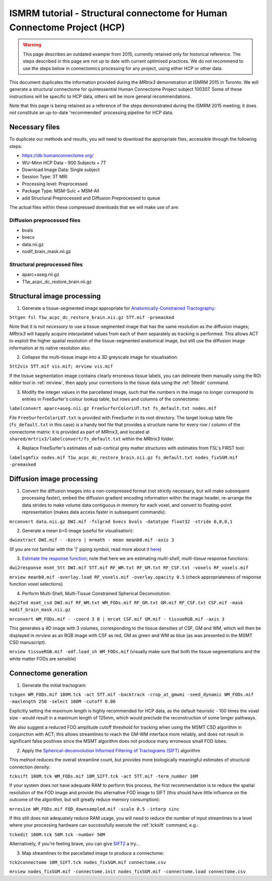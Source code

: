 ISMRM tutorial - Structural connectome for Human Connectome Project (HCP)
==========================================================================

.. WARNING:: This page describes an outdated example from 2015, currently retained only for historical reference. The steps described in this page are not up to date with current optimised practices. We do not recommend to use the steps below in connectomics processing for any project, using either HCP or other data.

This document duplicates the information provided during the *MRtrix3*
demonstration at ISMRM 2015 in Toronto. We will generate a structural
connectome for quintessential Human Connectome Project subject 100307.
Some of these instructions will be specific to HCP data, others will be
more general recommendations.

Note that this page is being retained as a reference of the steps
demonstrated during the ISMRM 2015 meeting; it does *not* constitute an
up-to-date 'recommended' processing pipeline for HCP data.

Necessary files
---------------

To duplicate our methods and results, you will need to download the
appropriate files, accessible through the following steps:

- https://db.humanconnectome.org/
- WU-Minn HCP Data - 900 Subjects + 7T
- Download Image Data: Single subject
- Session Type: 3T MRI
- Processing level: Preprocessed
- Package Type: MSM-Sulc + MSM-All
- add Structural Preprocessed and Diffusion Preprocessed to queue

The actual files within these compressed downloads that we will make use
of are:

Diffusion preprocessed files
~~~~~~~~~~~~~~~~~~~~~~~~~~~~

-  bvals
-  bvecs
-  data.nii.gz
-  nodif\_brain\_mask.nii.gz

Structural preprocessed files
~~~~~~~~~~~~~~~~~~~~~~~~~~~~~

-  aparc+aseg.nii.gz
-  T1w\_acpc\_dc\_restore_brain.nii.gz

Structural image processing
---------------------------

1. Generate a tissue-segmented image appropriate for
   `Anatomically-Constrained
   Tractography <anatomically-constrained-tractography-(ACT)>`__:

``5ttgen fsl T1w_acpc_dc_restore_brain.nii.gz 5TT.mif -premasked``

Note that it is *not necessary* to use a tissue-segmented image that has
the same resolution as the diffusion images; *MRtrix3* will happily acquire
interpolated values from each of them separately as tracking is
performed. This allows ACT to exploit the higher spatial resolution of
the tissue-segmented anatomical image, but still use the diffusion image
information at its native resolution also.

2. Collapse the multi-tissue image into a 3D greyscale image for
   visualisation:

``5tt2vis 5TT.mif vis.mif; mrview vis.mif``

If the tissue segmentation image contains clearly erroneous tissue
labels, you can delineate them manually using the ROI editor tool
in :ref:`mrview`, then apply your corrections to the tissue data using the
:ref:`5ttedit` command.

3. Modify the integer values in the parcellated image, such that the
   numbers in the image no longer correspond to entries in FreeSurfer's
   colour lookup table, but rows and columns of the connectome:

``labelconvert aparc+aseg.nii.gz FreeSurferColorLUT.txt fs_default.txt nodes.mif``

File ``FreeSurferColorLUT.txt`` is provided with FreeSurfer in its root
directory. The target lookup table file (``fs_default.txt`` in this case)
is a handy text file that provides a structure name for every row / column
of the connectome matrix: it is provided as part of *MRtrix3*, and located at
``shared/mrtrix3/labelconvert/fs_default.txt`` within the *MRtrix3* folder.

4. Replace FreeSurfer's estimates of sub-cortical grey matter structures
   with estimates from FSL's FIRST tool:

``labelsgmfix nodes.mif T1w_acpc_dc_restore_brain.nii.gz fs_default.txt nodes_fixSGM.mif -premasked``

Diffusion image processing
--------------------------

1. Convert the diffusion images into a non-compressed format (not
   strictly necessary, but will make subsequent processing faster),
   embed the diffusion gradient encoding information within the image
   header, re-arrange the data strides to make volume data contiguous
   in memory for each voxel, and convert to floating-point representation
   (makes data access faster in subsequent commands):

``mrconvert data.nii.gz DWI.mif -fslgrad bvecs bvals -datatype float32 -stride 0,0,0,1``

2. Generate a mean *b*\ =0 image (useful for visualisation):

``dwiextract DWI.mif - -bzero | mrmath - mean meanb0.mif -axis 3``

(If you are not familiar with the '\|' piping symbol, read more about it
`here <DesignPrinciples/Unix-Pipelines>`__)

3. `Estimate the response function <Response-function-estimation>`__;
   note that here we are estimating *multi-shell*, *multi-tissue*
   response functions:

``dwi2response msmt_5tt DWI.mif 5TT.mif RF_WM.txt RF_GM.txt RF_CSF.txt -voxels RF_voxels.mif``

``mrview meanb0.mif -overlay.load RF_voxels.mif -overlay.opacity 0.5`` (check
appropriateness of response function voxel selections)

4. Perform Multi-Shell, Multi-Tissue Constrained Spherical Deconvolution:

``dwi2fod msmt_csd DWI.mif RF_WM.txt WM_FODs.mif RF_GM.txt GM.mif RF_CSF.txt CSF.mif -mask nodif_brain_mask.nii.gz``

``mrconvert WM_FODs.mif - -coord 3 0 | mrcat CSF.mif GM.mif - tissueRGB.mif -axis 3``

This generates a 4D image with 3 volumes, corresponding to the tissue
densities of CSF, GM and WM, which will then be displayed in `mrview`
as an RGB image with CSF as red, GM as green and WM as blue (as was
presented in the MSMT CSD manuscript).

``mrview tissueRGB.mif -odf.load_sh WM_FODs.mif`` (visually make sure that
both the tissue segmentations and the white matter FODs are sensible)

Connectome generation
---------------------

1. Generate the initial tractogram:

``tckgen WM_FODs.mif 100M.tck -act 5TT.mif -backtrack -crop_at_gmwmi -seed_dynamic WM_FODs.mif -maxlength 250 -select 100M -cutoff 0.06``

Explicitly setting the maximum length is highly recommended for HCP
data, as the default heuristic - 100 times the voxel size - would result
in a maximum length of 125mm, which would preclude the reconstruction of
some longer pathways.

We also suggest a reduced FOD amplitude cutoff threshold for tracking when
using the MSMT CSD algorithm in conjunction with ACT; this allows streamlines
to reach the GM-WM interface more reliably, and does not result in
significant false positives since the MSMT algorithm does not produce many
erroneous small FOD lobes.

2. Apply the `Spherical-deconvolution Informed Filtering of Tractograms
   (SIFT) <sift>`__ algorithm

This method reduces the overall streamline count, but provides more
biologically meaningful estimates of structural connection density:

``tcksift 100M.tck WM_FODs.mif 10M_SIFT.tck -act 5TT.mif -term_number 10M``

If your system does not have adequate RAM to perform this process, the
first recommendation is to reduce the spatial resolution of the FOD
image and provide this alternative FOD image to SIFT (this should have
little influence on the outcome of the algorithm, but will greatly
reduce memory consumption):

``mrresize WM_FODs.mif FOD_downsampled.mif -scale 0.5 -interp sinc``

If this still does not adequately reduce RAM usage, you will need to
reduce the number of input streamlines to a level where your processing
hardware can successfully execute the :ref:`tcksift` command, e.g.:

``tckedit 100M.tck 50M.tck -number 50M``

Alternatively, if you're feeling brave, you can give
`SIFT2 <Handling-SIFT2-weights>`__ a try...

3. Map streamlines to the parcellated image to produce a connectome:

``tck2connectome 10M_SIFT.tck nodes_fixSGM.mif connectome.csv``

``mrview nodes_fixSGM.mif -connectome.init nodes_fixSGM.mif -connectome.load connectome.csv``

